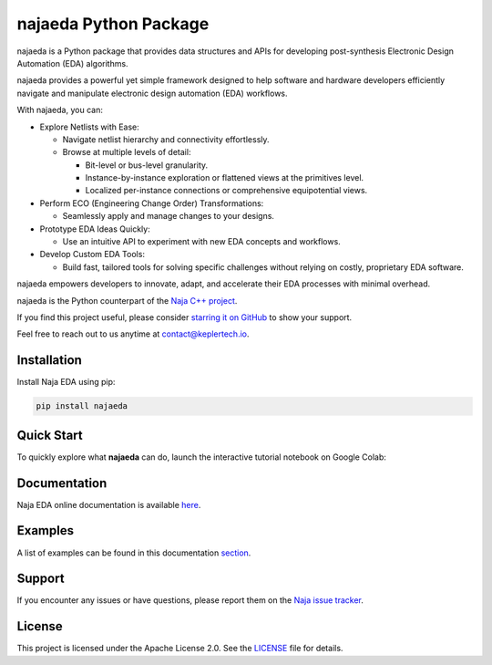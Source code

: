 najaeda Python Package
=======================

najaeda is a Python package that provides data structures and APIs for developing post-synthesis Electronic Design Automation (EDA) algorithms.

najaeda provides a powerful yet simple framework designed to help software
and hardware developers efficiently navigate and manipulate electronic
design automation (EDA) workflows.

With najaeda, you can:

* Explore Netlists with Ease:

  * Navigate netlist hierarchy and connectivity effortlessly.
  * Browse at multiple levels of detail:

    * Bit-level or bus-level granularity.
    * Instance-by-instance exploration or flattened views at the primitives level.
    * Localized per-instance connections or comprehensive equipotential views.

* Perform ECO (Engineering Change Order) Transformations:

  * Seamlessly apply and manage changes to your designs.

* Prototype EDA Ideas Quickly:

  * Use an intuitive API to experiment with new EDA concepts and workflows.

* Develop Custom EDA Tools:

  * Build fast, tailored tools for solving specific challenges without relying on costly, proprietary EDA software.

najaeda empowers developers to innovate, adapt, and accelerate their EDA
processes with minimal overhead.

najaeda is the Python counterpart of the `Naja C++ project <https://github.com/najaeda/naja>`_.

If you find this project useful, please consider `starring it on GitHub <https://github.com/najaeda/naja>`_ to show your support.

Feel free to reach out to us anytime at `contact@keplertech.io <mailto:contact@keplertech.io>`_.

Installation
------------

Install Naja EDA using pip:

.. code-block:: bash

    pip install najaeda

Quick Start
-----------

To quickly explore what **najaeda** can do, launch the interactive tutorial notebook on Google Colab:

.. image:: https://colab.research.google.com/assets/colab-badge.svg
   :target: https://colab.research.google.com/github/najaeda/najaeda-tutorials/blob/main/notebooks/01_getting_started.ipynb
   :alt: Open in Colab

Documentation
-------------

Naja EDA online documentation is available `here <https://najaeda.readthedocs.io/en/latest/index.html>`_.

Examples
--------

A list of examples can be found in this
documentation `section <https://najaeda.readthedocs.io/en/latest/examples.html>`_.

Support
-------
If you encounter any issues or have questions, please report them on the
`Naja issue tracker <https://github.com/najaeda/naja/issues>`_.

License
-------
This project is licensed under the Apache License 2.0. \
See the `LICENSE <https://github.com/najaeda/naja/blob/main/LICENSE>`_ file for details.